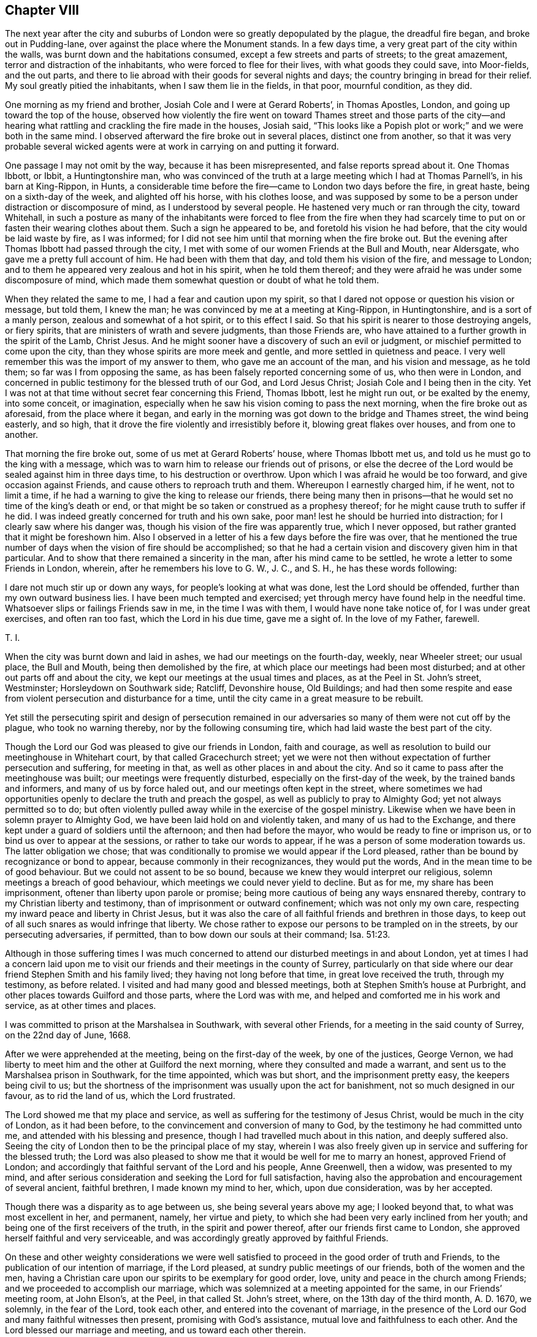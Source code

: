 == Chapter VIII

The next year after the city and suburbs of London
were so greatly depopulated by the plague,
the dreadful fire began, and broke out in Pudding-lane,
over against the place where the Monument stands.
In a few days time, a very great part of the city within the walls,
was burnt down and the habitations consumed, except a few streets and parts of streets;
to the great amazement, terror and distraction of the inhabitants,
who were forced to flee for their lives, with what goods they could save,
into Moor-fields, and the out parts,
and there to lie abroad with their goods for several nights and days;
the country bringing in bread for their relief.
My soul greatly pitied the inhabitants, when I saw them lie in the fields, in that poor,
mournful condition, as they did.

One morning as my friend and brother, Josiah Cole and I were at Gerard Roberts`',
in Thomas Apostles, London, and going up toward the top of the house,
observed how violently the fire went on toward Thames street and those parts
of the city--and hearing what rattling and crackling the fire made in the houses,
Josiah said,
"`This looks like a Popish plot or work;`" and we were both in the same mind.
I observed afterward the fire broke out in several places, distinct one from another,
so that it was very probable several wicked agents
were at work in carrying on and putting it forward.

One passage I may not omit by the way, because it has been misrepresented,
and false reports spread about it.
One Thomas Ibbott, or Ibbit, a Huntingtonshire man,
who was convinced of the truth at a large meeting which I had at Thomas Parnell`'s,
in his barn at King-Rippon, in Hunts,
a considerable time before the fire--came to London two days before the fire,
in great haste, being on a sixth-day of the week, and alighted off his horse,
with his clothes loose,
and was supposed by some to be a person under distraction or discomposure of mind,
as I understood by several people.
He hastened very much or ran through the city, toward Whitehall,
in such a posture as many of the inhabitants were forced to flee from the fire
when they had scarcely time to put on or fasten their wearing clothes about them.
Such a sign he appeared to be, and foretold his vision he had before,
that the city would be laid waste by fire, as I was informed;
for I did not see him until that morning when the fire broke out.
But the evening after Thomas Ibbott had passed through the city,
I met with some of our women Friends at the Bull and Mouth, near Aldersgate,
who gave me a pretty full account of him.
He had been with them that day, and told them his vision of the fire,
and message to London; and to them he appeared very zealous and hot in his spirit,
when he told them thereof; and they were afraid he was under some discomposure of mind,
which made them somewhat question or doubt of what he told them.

When they related the same to me, I had a fear and caution upon my spirit,
so that I dared not oppose or question his vision or message, but told them,
I knew the man; he was convinced by me at a meeting at King-Rippon, in Huntingtonshire,
and is a sort of a manly person, zealous and somewhat of a hot spirit,
or to this effect I said.
So that his spirit is nearer to those destroying angels, or fiery spirits,
that are ministers of wrath and severe judgments, than those Friends are,
who have attained to a further growth in the spirit of the Lamb, Christ Jesus.
And he might sooner have a discovery of such an evil or judgment,
or mischief permitted to come upon the city,
than they whose spirits are more meek and gentle,
and more settled in quietness and peace.
I very well remember this was the import of my answer to them,
who gave me an account of the man, and his vision and message, as he told them;
so far was I from opposing the same, as has been falsely reported concerning some of us,
who then were in London,
and concerned in public testimony for the blessed truth of our God,
and Lord Jesus Christ; Josiah Cole and I being then in the city.
Yet I was not at that time without secret fear concerning this Friend, Thomas Ibbott,
lest he might run out, or be exalted by the enemy, into some conceit, or imagination,
especially when he saw his vision coming to pass the next morning,
when the fire broke out as aforesaid, from the place where it began,
and early in the morning was got down to the bridge and Thames street,
the wind being easterly, and so high,
that it drove the fire violently and irresistibly before it,
blowing great flakes over houses, and from one to another.

That morning the fire broke out, some of us met at Gerard Roberts`' house,
where Thomas Ibbott met us, and told us he must go to the king with a message,
which was to warn him to release our friends out of prisons,
or else the decree of the Lord would be sealed against him in three days time,
to his destruction or overthrow.
Upon which I was afraid he would be too forward, and give occasion against Friends,
and cause others to reproach truth and them.
Whereupon I earnestly charged him, if he went, not to limit a time,
if he had a warning to give the king to release our friends,
there being many then in prisons--that he would set no time of the king`'s death or end,
or that might be so taken or construed as a prophesy thereof;
for he might cause truth to suffer if he did.
I was indeed greatly concerned for truth and his own sake,
poor man! lest he should be hurried into distraction;
for I clearly saw where his danger was,
though his vision of the fire was apparently true, which I never opposed,
but rather granted that it might be foreshown him.
Also I observed in a letter of his a few days before the fire was over,
that he mentioned the true number of days when the vision of fire should be accomplished;
so that he had a certain vision and discovery given him in that particular.
And to show that there remained a sincerity in the man,
after his mind came to be settled, he wrote a letter to some Friends in London, wherein,
after he remembers his love to G. W., J. C., and S. H., he has these words following:

I dare not much stir up or down any ways, for people`'s looking at what was done,
lest the Lord should be offended, further than my own outward business lies.
I have been much tempted and exercised;
yet through mercy have found help in the needful time.
Whatsoever slips or failings Friends saw in me, in the time I was with them,
I would have none take notice of, for I was under great exercises,
and often ran too fast, which the Lord in his due time, gave me a sight of.
In the love of my Father, farewell.

T+++.+++ I.

When the city was burnt down and laid in ashes, we had our meetings on the fourth-day,
weekly, near Wheeler street; our usual place, the Bull and Mouth,
being then demolished by the fire, at which place our meetings had been most disturbed;
and at other out parts off and about the city,
we kept our meetings at the usual times and places, as at the Peel in St. John`'s street,
Westminster; Horsleydown on Southwark side; Ratcliff, Devonshire house, Old Buildings;
and had then some respite and ease from violent persecution and disturbance for a time,
until the city came in a great measure to be rebuilt.

Yet still the persecuting spirit and design of persecution remained
in our adversaries so many of them were not cut off by the plague,
who took no warning thereby, nor by the following consuming tire,
which had laid waste the best part of the city.

Though the Lord our God was pleased to give our friends in London, faith and courage,
as well as resolution to build our meetinghouse in Whitehart court,
by that called Gracechurch street;
yet we were not then without expectation of further persecution and suffering,
for meeting in that, as well as other places in and about the city.
And so it came to pass after the meetinghouse was built;
our meetings were frequently disturbed, especially on the first-day of the week,
by the trained bands and informers, and many of us by force haled out,
and our meetings often kept in the street,
where sometimes we had opportunities openly to declare the truth and preach the gospel,
as well as publicly to pray to Almighty God; yet not always permitted so to do;
but often violently pulled away while in the exercise of the gospel ministry.
Likewise when we have been in solemn prayer to Almighty God,
we have been laid hold on and violently taken, and many of us had to the Exchange,
and there kept under a guard of soldiers until the afternoon;
and then had before the mayor, who would be ready to fine or imprison us,
or to bind us over to appear at the sessions, or rather to take our words to appear,
if he was a person of some moderation towards us.
The latter obligation we chose;
that was conditionally to promise we would appear if the Lord pleased,
rather than be bound by recognizance or bond to appear,
because commonly in their recognizances, they would put the words,
And in the mean time to be of good behaviour.
But we could not assent to be so bound,
because we knew they would interpret our religious,
solemn meetings a breach of good behaviour,
which meetings we could never yield to decline.
But as for me, my share has been imprisonment,
oftener than liberty upon parole or promise;
being more cautious of being any ways ensnared thereby,
contrary to my Christian liberty and testimony,
than of imprisonment or outward confinement; which was not only my own care,
respecting my inward peace and liberty in Christ Jesus,
but it was also the care of all faithful friends and brethren in those days,
to keep out of all such snares as would infringe that liberty.
We chose rather to expose our persons to be trampled on in the streets,
by our persecuting adversaries, if permitted,
than to bow down our souls at their command; Isa. 51:23.

Although in those suffering times I was much concerned
to attend our disturbed meetings in and about London,
yet at times I had a concern laid upon me to visit
our friends and their meetings in the county of Surrey,
particularly on that side where our dear friend Stephen Smith and his family lived;
they having not long before that time, in great love received the truth,
through my testimony, as before related.
I visited and had many good and blessed meetings,
both at Stephen Smith`'s house at Purbright,
and other places towards Guilford and those parts, where the Lord was with me,
and helped and comforted me in his work and service, as at other times and places.

I was committed to prison at the Marshalsea in Southwark, with several other Friends,
for a meeting in the said county of Surrey, on the 22nd day of June, 1668.

After we were apprehended at the meeting, being on the first-day of the week,
by one of the justices, George Vernon,
we had liberty to meet him and the other at Guilford the next morning,
where they consulted and made a warrant,
and sent us to the Marshalsea prison in Southwark, for the time appointed,
which was but short, and the imprisonment pretty easy, the keepers being civil to us;
but the shortness of the imprisonment was usually upon the act for banishment,
not so much designed in our favour, as to rid the land of us, which the Lord frustrated.

The Lord showed me that my place and service,
as well as suffering for the testimony of Jesus Christ,
would be much in the city of London, as it had been before,
to the convincement and conversion of many to God,
by the testimony he had committed unto me, and attended with his blessing and presence,
though I had travelled much about in this nation, and deeply suffered also.
Seeing the city of London then to be the principal place of my stay,
wherein I was also freely given up in service and suffering for the blessed truth;
the Lord was also pleased to show me that it would be well for me to marry an honest,
approved Friend of London;
and accordingly that faithful servant of the Lord and his people, Anne Greenwell,
then a widow, was presented to my mind,
and after serious consideration and seeking the Lord for full satisfaction,
having also the approbation and encouragement of several ancient, faithful brethren,
I made known my mind to her, which, upon due consideration, was by her accepted.

Though there was a disparity as to age between us, she being several years above my age;
I looked beyond that, to what was most excellent in her, and permanent, namely,
her virtue and piety, to which she had been very early inclined from her youth;
and being one of the first receivers of the truth, in the spirit and power thereof,
after our friends first came to London,
she approved herself faithful and very serviceable,
and was accordingly greatly approved by faithful Friends.

On these and other weighty considerations we were well satisfied
to proceed in the good order of truth and Friends,
to the publication of our intention of marriage, if the Lord pleased,
at sundry public meetings of our friends, both of the women and the men,
having a Christian care upon our spirits to be exemplary for good order, love,
unity and peace in the church among Friends; and we proceeded to accomplish our marriage,
which was solemnized at a meeting appointed for the same, in our Friends`' meeting room,
at John Elson`'s, at the Peel, in that called St. John`'s street, where,
on the 13th day of the third month, A. D. 1670, we solemnly, in the fear of the Lord,
took each other, and entered into the covenant of marriage,
in the presence of the Lord our God and many faithful witnesses then present,
promising with God`'s assistance, mutual love and faithfulness to each other.
And the Lord blessed our marriage and meeting, and us toward each other therein.

As divine Providence led me in the choice of a person,
whom I believed would be a suitable companion and help to me,
and that would be willing to sympathize and bear
part with me in my sufferings on truth`'s account,
so she proved not only a faithful wife, but as a dear sister,
and like a tender mother to me, after our marriage, in all my sufferings,
both by imprisonments and spoil and loss of goods.
All this she bore patiently, being resigned with me in the will of our God,
who enabled us by his power to stand faithful through all;
blessed be his glorious name forever,
in whose love we were preserved and continued towards each other to the end of her days;
having lived in peace and comfort, and in true, mutual, and constant love,
until parted by death.
I cannot forget the tender care which this my dear companion had over me,
and for my liberty,
when I was several times confined in prisons for my testimony on the Lord`'s account,
whose mercies in all respects I greatly prize, and hope shall never forget.
In a printed treatise, entitled, Piety Promoted, the life, service,
and death of my said wife are largely related,
and testimonies given thereof by many faithful Friends.

My dear wife was married to me seventeen years and nearly two months,
and was faithful and loving until death, and ended her days in great peace,
the 27th day of the fifth month, 1686, having by faith in, and faithfulness to,
our Lord Jesus Christ,
obtained a good report in her place and services in his church and people.

I remained a widower about one week short of two years, in which time,
I was for a while in a strait, whether or no I should ever marry again,
and earnestly sought the Lord to resolve and direct me,
both in the matter and in my choice, if I should marry.
I found freedom and clearness in the fear of God,
being also encouraged by some loving friends and brethren,
to propose marriage to Anne Goddard, an honest and virtuously inclined maid.
She then kept a shop in White chapel, London, and came of a good, honest,
and reputable family, being the daughter of captain Richard Goddard, clothier,
and Anne his wife, of Reading, who were then deceased.

After our agreement, and due procedure towards marriage, in the way of truth,
and unity of Friends,
our marriage was solemnized in a large public assembly
at our meetinghouse near Devonshire square,
London, the 19th of the fifth month, 1688.
She was an ingenuous and careful wife,
and we were mutually comforted together in true love and tender affection,
becoming so near relations.
The Lord so sanctified our disappointments and afflictions to us in this world,
that he gave us faith and patience, with submission to his providence,
to enable us to bear them,
and to look beyond all external objects of delight and afflictions here below,
which are but momentary, unto an eternal inheritance in his heavenly kingdom;
glory to his excellent name forever.

To return to the design of this history, relating to my concern in sufferings, trials,
and exercises, with many others, for the truth of God,
Our persecutors did not take warning, either by the plague and great mortality thereby,
or by the devouring fire,
which destroyed and laid waste the greatest part of the city of London,
as before mentioned.
They did not desist from their inhuman work of persecution,
but when they could not prevail to banish or destroy
us by their two former edicts or acts of Parliament,
then a third act was devised to impoverish us in our estates,
by mercenary as well as merciless informers.

The title of the third act is:

An Act to prevent and suppress seditious conventicles, 22 Car.
2, 1670.

The preamble:
For providing further and more speedy remedies against the
growing and dangerous practices of seditious sectaries,
and other disloyal persons, who, under pretence of tender consciences, have,
or may at their meetings, contrive insurrections, as late experience has showed.

The matter of fact assigned therein: Any subject of this realm,
of the age of sixteen years, or upward, being present at any assembly, conventicle,
or meeting, under colour or pretence of any exercise of religion,
in other manner than according to the liturgy of the church of England.
Five persons or more being assembled together, in any house inhabited, or uninhabited,
field or place.

The manner of conviction: Any one or more justices of the peace, or chief magistrate,
required and enjoined, upon proof to him, or them, of such offence,
either by confession of the party, or oath of two witnesses, or by notorious evidence,
and circumstance of the fact, to make a record of every such offence, under his,
or their hands and seals; which record so made,
shall be taken and adjudged to be a full conviction of every such offender,
for such offence.
+++[+++Whereupon fines were imposed, and heavy distresses made.]

The penalties, by fines, etc.: A fine of five shillings for the first offence,
and ten shillings for the second: which fine and fines,
for the first and every other offence,
to be levied by distress and sale of the offender`'s goods and chattels;
or in case of the poverty of such offender,
upon the goods and chattels of any other person convicted of the
like offence at the same conventicle--so as the sum to be levied,
amount not in the whole, to above the sum often pounds for one meeting.

One third part of the monies levied, for the use of the king.

Another third part thereof, for the use of the poor of the parish, etc.

And the other third part thereof, to the informer and informers,
and to such person or persons, as the justice, or justices, etc., would appoint,
having regard to their diligence and industry, in the discovery, dispersing,
and punishing of the said conventicles.

And that the preacher, or teacher in any such meeting, assembly, or conventicle,
must for every such first offence, forfeit the sum of twenty pounds, etc.
And if the preacher or teacher be a stranger, and his name and habitation not known,
etc., or shall be thought unable to pay the same, the justice, justices, etc.,
are empowered and required to levy the same by warrant,
upon the goods and chattels of any such persons who shall be present at the same conventicle.
And the money so levied, to be disposed of in manner aforesaid.
And if such offender shall at any time again commit the like offence, or offences,
he shall for every such offence, incur the penalty of forty pounds,
to be levied and disposed as aforesaid.

Every person convicted of wittingly and willingly suffering any such meetings, etc.,
to be held in his or her house, out-house, barn, or yard,
shall forfeit the sum of twenty pounds, to be levied as aforesaid:
and in case of his or her poverty,
upon the goods and chattels of such persons who shall
be convicted of being present at the same conventicle;
and the money so levied, to be disposed of in manner aforesaid.

And it was provided, that no person by any clause of this Act,
should be liable to pay above ten pounds, for any one meeting,
in regard of the poverty of any other person, or persons.

It was also enacted, that justices, chief magistrates, constables, headboroughs,
and tithing-men, by warrant, should, and might, with such aid and force,
as they thought fit, break open, and enter into any house, or other place,
upon information of any such conventicle,
and take into their custody the persons there assembled, to be proceeded against, etc.

And it was further enacted, that this Act, and all clauses therein,
be construed most largely and beneficially, for the suppressing of conventicles,
and for the justification and encouragement of all
persons to be employed in the execution thereof.

Thus I have recited so much of the contents of the said Act,
as may show the nature and tendency of it, and which in the execution thereof,
did severely affect us as a people,
merely for our religious concern in serving and worshipping Almighty God,
according to our religious persuasions and consciences,
for which end our meetings were held, both peaceably and innocently, on our parts.
And it was observable that the design of this Act was:

1+++.+++ To force a general conformity to the liturgy and practice of the church of England.

2+++.+++ The agents employed for that work, were generally a company of idle, loose,
profligate, and mercenary informers, by that law let loose to seek honest people`'s ruin,
by making great havoc and spoil of their goods.

3+++.+++ Those informers were the more bold and confident in their course of persecution,
eagerly pursuing peaceable subjects, and the ruin of their families,
where they had some proud persecuting justices to encourage them,
ready to grant them warrants, and to force officers to assist them.

4+++.+++ That which animated and emboldened those informers in their prosecutions,
was the clandestine course of conviction,
upon the oath of two of them made before a justice or two,
having for their own interest and gain, a third part of the fines;
though such clandestine and partial prosecution, conviction and punishment,
against free-born subjects of England, were expressly contrary to their just liberties,
the great charter, and to the common law and justice of England;
being also destructive of their property and birthrights.

5+++.+++ Many of those mercenary informers not only very ignorantly gave information upon oath,
but also many times swore falsely in fact; and several of them upon trial afterward,
were proved guilty, and legally convicted of perjury,
and stood in the pillory for the same, being prosecuted by other dissenters, not Quakers.
Though we afterward proved many of the informers
forsworn in several informations given upon oath,
wherein they swore notoriously false in fact; yet this prosecution and proof was made,
and took effect against them to weaken and discourage their
proceedings after the heat of persecution was much over;
of which I intend a further relation hereafter.

It was observable, that many of these informers came to beggary,
and some of them to miserable ends,
when their trade of informing against religious meetings was ended.
And what they got by their trade in making spoil upon others, did not prosper,
nor turn to the king`'s profit, nor to that of the poor,
no more than their work of persecution did to the honour of the king or church,
which they pretended and boasted they were servants to.
They in effect telling us.
Hey! we are servants to the king, and to the church;
we will make you fanatics leave your conventicles and conform;
and such like language we have often met with from them.

Upon the 5th day of the fourth month, 1670, our friends being met as usual,
in a peaceable manner, at their meetinghouse in Whitehart court, in Grace-church-street,
(so called,) London, where George Whitehead being moved publicly to pray to God,
in time of prayer was laid hold on by some of the soldiers, pulled away,
and haled out of the meeting, as they did John Bolton also, an ancient citizen,
for declaring the truth to the people, advising them, who were rude, to be sober.
They were both had to the Exchange, and there kept six hours, after which,
according to order, they appeared at Guild-hall, before Sir Joseph Sheldon;
George Whitehead called for their accusers, to have them face to face.

Some of the soldiers being called to give evidence,
George Whitehead warned them to take heed what they swore;
and he also warned Joseph Sheldon, and the rest with him,
to do nothing but what they would answer before the great God,
who would judge righteously.
For, said he, we apprehend that we are taken contrary to law, even to this present Act,
by soldiers, where there was no resistance made by any of us: we desire to be heard.

Joseph Sheldon said, "`If you be illegally convicted,
you may make your appeal;`" endeavouring to stop George Whitehead from pleading.

George Whitehead:--I desire to be heard.

But being interrupted several times, he said,
"`I require you in point of justice to hear me,
being a free-born Englishman;`" whereupon they did a little permit him.
"`We would not have you that are our judges,
in the mean time to prejudice your own consciences, by an illegal conviction;
nor to do anything but as you will answer the great God;
for we have a tenderness to your consciences.`"

Joseph Sheldon.--Well, we must answer for what we do: take you no care for that.

The witnesses being upon their oaths, one affirmed, that George Whitehead was preaching,
or teaching, when they took him.

Joseph Sheldon commanded the witnesses to be gone, or depart.

George Whitehead:--I desire the witnesses may stay till I have answered:
but Joseph Sheldon urged them still to depart.

George Whitehead:--They have absolutely forsworn themselves; for I was not preaching,
nor teaching, when they took me.

Another that stood by the justice, said, "`You were praying when they took you.`"

George Whitehead:--Take notice, this man has spoken truth.
But the witness has forsworn himself, in saying that I was preaching.

Nevertheless, the clerk wrote down, George Whitehead an offender;
but what judgment was given by the justices against him or John Bolton,
they did not hear, either of fine or imprisonment, at that time.
The Lord was pleased sometimes to touch the consciences,
even of some of the magistrates and our adversaries,
whereby they were stopped in their proceedings,
and prevented from running us to the extreme severity
and penalties of the persecuting laws.

Upon the 26th day of the fourth month, 1670, being the first-day of the week,
our friends being again assembled In their meeting place aforesaid, in Whitehart court,
Sir Samuel Starling, then lord mayor, and some others,
having ordered a priest to be there,
he read common-prayer and preached a sermon in the gallery,
seeming to preach up and excite to love, according to these Scriptures of Paul,
Eph. 5:2, and 4:2. 15; the commendation of love being the priest`'s chief subject.
But contrary thereto in the time of his preaching,
the soldiers being present to guard him and disturb us,
were rude and abusive to several of our friends, for speaking a few words to the priest,
to show him how contrary their actions were to his preaching; though he did not rebuke,
or stop them from their rudeness and violence to our friends, women, as well as men.

A great concourse of people came and were present at the meeting,
many to attend the priest; and many out of curiosity and novelty,
to hear and see what work the priest and his company would make.
For it seemed a very strange thing to see a minister or priest of the church of England,
stand up and read common-prayer, say or sing their service,
and preach in a Quakers`' meeting, deemed an unlawful conventicle,
and therein to preach up love and charity,
and at the same time to be attended and guarded with a company of soldiers,
to apprehend and persecute the Quakers for an unlawful meeting or conventicle.
These proceedings appeared as strange as they were inconsistent.

After sermon was ended, George Whitehead stood up,
and preached the gospel of peace and love, to show how contrary thereto persecution was.
The people were quiet and still, and gave audience,
and the meeting was in a peaceable posture for a little time, until two rude fellows,
with the soldiers following them, violently pulled George Whitehead down,
and by their force pushed down some women, and carried him to the mayor`'s,
and kept him awhile in his yard.
His name, and some false information against him, being carried to the mayor,
he quickly sent out a warrant to commit him to the compter,
then in the Gate-house at Bishopsgate, for making a disturbance,
until he should find sureties, or was delivered by law;
and thus far without first calling in,
or admitting George Whitehead to be heard in his own defence.

But George Whitehead coming to have a sight of the warrant of his commitment,
desired to speak with the lord mayor himself, which some of his officers made way for;
when George Whitehead told the mayor, that there was a mistake in the warrant,
which was that charge against him for making a "`disturbance,
for there was no such thing; he made no disturbance,
but contrary wise quieted the people by seasonable advice and counsel.
To which the mayor said, he would examine further into it after evening prayer;
but in the mean time sent George Whitehead to the compter,
and in the evening sent for him again, and then said to George Whitehead,
Your women have disturbed the minister; asking him further.
Do they not disturb you?

George Whitehead answered, that there was a concourse of people of all sorts,
many not being our friends, who made a noise; but for our women,
some did speak something as they might judge it their duty;
and probably thought they might, seeing the priest`'s hearers did speak;
the priest one sentence, and they another, and when they cried.
Lord have mercy upon us, some of the women did cry, Woe to you hypocrites.
After other discourse between George Whitehead and the mayor,
the constable and another with him, were sworn; and all that they could testify was,
that he stood up and preached after their minister had ended;
but what he preached they could not tell.

The mayor said, "`If the minister had done all, it was a conventicle,
and I must fine you twenty pounds.`"
And then after he said, "`forty pounds.`"

George Whitehead said, "`If I had preached sedition, or discord,
against either the government, or peace of the nation,
if that could be made appear against me, I might justly suffer by this law,
being entitled, An Act to prevent and suppress seditious conventicles.
But seeing the witnesses cannot tell what I did preach,
I may signify the substance and tendency thereof.
A necessity being laid upon me, woe had been unto me, if I had not preached the gospel;
and it was no other,
but the gospel of peace and salvation by Christ Jesus that I preached,
to exalt the power of godliness, directing people thereunto, in Christ,
that they might not remain under empty and lifeless forms of profession.`"

The mayor said, "`I believe both you and others do good,
or have done good with your acting.`"

"`See then how evident it is, that what we suffer, is for doing good,
and not for any sedition or injury.

The mayor said, "`Well, I must fine you forty pounds, this being the second offence;
you were convicted before Sir Joseph Sheldon once before.`"

George Whitehead:--Must I suffer for preaching the gospel of peace,
as if I had been preaching sedition?
This is strange.
Doth the law make no difference?
Besides, I was not convicted according to this law or Act, before Justice Sheldon;
for it was there made appear, that the witness forswore himself against me,
as some there that stood by testified; for he swore that he took me preaching,
when many could testify, as some there did affirm, that I was praying,
and not at that time preaching.

Mayor: But were you on your knees with your hat off when they took you?

George Whitehead: Yes, I was, and the meeting was in a reverend posture of prayer;
the men with their hats off, and the soldiers pulled me down when I was praying.

Mayor: However, you were in a religious exercise.

George Whitehead:
If praying to God must be accounted a religious exercise not allowed by the liturgy;
yet I do not understand that praying is included
in that clause that mentions preaching or teaching, etc.
As where it is said,
"`That every person who shall take upon him to preach or teach in any such meeting,
assembly, or conventicle, and shall thereof be convicted as aforesaid,
shall for every such first offence the sum of twenty pounds forfeit.`"
Now here is no praying mentioned, therefore I desire your judgment,
whether by preaching or teaching can be meant praying.

Mayor: No, praying is not mentioned; however, your conviction is recorded;
you may make your appeal.

George Whitehead: To whom shall I make my appeal, but to those that wrong me?

Mayor: I must do according to law; I must fine you forty pounds.

George Whitehead: Then I must be fined for preaching the gospel of peace,
as if I had been preaching sedition.
By this it is all one case to preach sedition or the gospel of peace.
But such a law makes no difference between preaching sedition,
and preaching the gospel of peace, I must deny,
as being both against reason and against God.
And God who judges righteously, and by whom actions are weighed,
will judge between you and us in this thing.

I do not remember that the fine threatened upon this
pretended conviction was ever levied upon my goods,
though several others were to great excess.

Another passage, by the way, I think right to observe.
On a fourth-day of the week I was taken out of a meeting at Whitehart court,
in Gracechurch street, by an officer abetted by some others,
and had before the said Samuel Starling, lord mayor,
where information was given against me, that I was taken at such a meeting;
and the question being, what did I do there, or what manner of religious exercise had we,
the officer answered, he took me preaching.
The mayor would needs have it that it was a conventicle,
and our exercise of religion contrary,
or not according to the liturgy and practice of the church of England.
I answered.
The witness does not prove that;
he questioned if the liturgy or common prayer was read among us at that meeting.
I told him he should not proceed against me beyond his evidence.
What says the witness?
we are not bound to accuse ourselves.
The witness does not say any such thing as that we
exercised religion contrary to the liturgy,
neither does he evidence that we had not the liturgy read among us.
He can only say, he came into the meeting when I was preaching; and took me preaching,
but does not know what I preached; so that he came into the meeting in sermon time,
and the liturgy or common prayer used not to be read in sermon time.
This allegation I used to him, because he deemed our meeting a conventicle, and unlawful,
if the common prayer was not read in it; and therefore I urged the evidence he had,
which did not prove the matter of fact against me,
or any of us who were at the said meeting,
so that he could not reasonably proceed against us, upon the evidence given,
yet I told him our manner of religious exercise is well known.

I had some religious discourse with the said lord mayor, at some certain times,
and endeavoured to possess him with better principles than those of persecution.
He being something of a professor of religion, and sometimes touched with truth,
carried it more fairly toward me than some other persecutors did,
and I had some fairer quarter from him than from some other magistrates.
He was not one of the worst persecutors in those days,
though sometimes too much concerned with others in
that unchristian work of persecution against us.

Upon the 17th day of the fifth month, 1670, being the first-day of the week.
Friends were kept outside in the street, near their meetinghouse,
at Peel in St. John`'s street, so termed, by red coat soldiers and a constable;
and when two women spoke a few words of truth and soberness,
the soldiers came and violently pulled them away.
As they came to take them,
some were so violent that they pushed men and women with their muskets,
and tore part of Mary Wicks`'s clothes, her scarf and apron,
and pinched her--bruising some of the men Friends with their muskets,
whereupon one Friend cried out to the constable to keep the peace.

George Whitehead, near the latter end of the meeting,
being moved in much tenderness and brokenness of spirit to call upon the Lord in prayer;
presently after he began,
the soldiers came rudely and violently pulled him away into the entry among them.

George Whitehead then told them of their wickedness and incivility toward the women,
and how much below both soldiers and the spirits of men they acted,
in abusing peaceable men and women as they had done.
Presently after they pulled into their sentry or guard, John Scott and Samuel Richardson,
and these three were detained in their custody nearly three hours;
and then a great company of red coat soldiers guarded them to an ale house near Clerkenwell,
where two justices were justice Foster and justice Boules,
with a great company of the king`'s horsemen or guard before the door.

As George Whitehead and his friends were brought to the door, he called out for justice,
saying, I am glad we are come before the civil magistrates;
we desire justice of you against the soldiers,
who have kept us out of our meeting in the street, and taken us contrary to law,
even contrary to the present act of Parliament,
which does not require them to meddle with meetings, unless where resistance is made;
and upon certificate thereof, as the act mentions.
Besides, some of these soldiers behaved themselves rudely, abused several of our friends;
and punched some of the women with their muskets, and hurt them.
In the next place, we wholly except against these soldiers being witnesses,
looking upon them as not fit, nor ought they to be accepted for witnesses against us,
having broken the law themselves.

George Whitehead several times called for justice,
as they would answer the great God of heaven and earth,
who will judge righteously between us.
The justice said, "`You shall have justice.`"
Whereupon a major on horseback said to the justices, "`Sir,
he will preach till night if you will hear him,`"

The justice bowed, with his hat off, to the major,
and showed him great reverence and readiness to convict the prisoners.
The major and captain, with others,
alighted and came in to see the two justices do their work against the prisoners;
and the red-coats were called, and many of them came in to bear witness against us;
but George Whitehead excepted against them as unlawful witnesses, as before.
However, contrary to law and equity,
they were put upon their oaths to witness against the prisoners, whom they had abused,
and illegally apprehended,
the justices not at all cautioning them to take heed what they swore, but the major did.
What they informed against George Whitehead upon oath was,
that there were about three hundred met in the street; that they took him preaching,
standing on a bulk or stall.

George Whitehead answered, That is not true, I was praying, standing on the ground,
but leaning on a stall.

Soldiers.
We took him praying, but leaning on a bulk.

George Whitehead: See how confused and contradictory they are in their evidence,
for preaching and praying are two things;
neither is praying mentioned in that clause of the act that
is made against such as take upon them to preach or teach.

Justice Foster.
You conjured them together to the meeting.

George Whitehead: That is not true,
for they were gathered together before I came to the meeting.

Major.
He does as much as tell the justice he lies.

George Whitehead: I do not tell him he lies; but I say again,
it is false that I conjured the people together.
The major reproved the soldiers for going beyond his order,
in going out into the street to take our friends, saying,
I gave you order only to keep them out in the street, and you to keep sentry at the door.

Justice Boules.
Sir, but after you were gone, I ordered them to take those that preached,
and I thank them.

Justice Foster.
What a devil did you come there to pray for?

George Whitehead: Do these words become a magistrate?
We did not meet to hear or sing ballads in the street, nor do we meet at play houses,
nor at bawdy houses, nor at drinking houses, to be drunk, where the devil is served;
but singly to serve and worship the living God, for which we suffer.

The major and some more with him, seemed highly concerned at those words--calling out,
Who do you accuse?
Who do you accuse for going to bawdy houses?
Whereupon some of the company present smiled one upon another.

George Whitehead: I accuse none, but tell you what meetings we do not come at, nor own;
and for what end we do meet.

The information the soldiers gave against John Scott, was, that they took him preaching,
which was, because when they came with violence, he desired them to be moderate,
and what crime did he thereby commit?

Their information against Samuel Richardson, was,
that he laid violent hands upon one of their muskets; but this was utterly false,
and denied by Samuel Richardson, for he was standing peaceably, as he said,
with his hands in his pocket in the meeting.

Then the justices seeming to incline to convict the prisoners upon the act against conventicles,
George Whitehead had a few words with them about it, pleading to prevent their severity.
But justice Foster urging to have them convicted, two warrants were made,
and the said George Whitehead, John Scott, and Samuel Richardson,
were had to New prison by the constable and soldiers:
the troopers all the time of their examination standing before the door where they were.

It was observable that in their court order,
they missed setting down George Whitehead`'s name; and instead thereof,
set down Arthur Gotten, who was a soldier that helped to take them.

The next day after the commitment, being the second-day of the week,
and 18th day of the fifth month, and about the sixth hour in the afternoon,
the two justices aforesaid came to the prison;
and when they had called George Whitehead into the room to them,
they asked him his name and place, which he answered,
and then they spoke to this purpose;
That they had several laws which they could proceed upon against him,
and particularly the statute of Oxford, the oath, etc.
The clerk having the oath of allegiance in his hand,
written with blanks left for the names, and a law book before them.

George Whitehead answered, I desire you would not go about to ensnare us,
for the law was not made to make men transgressors, but to punish them,
where it finds such.
We were apprehended and accused as breakers of the late act against conventicles,
let us first be tried upon that act, and cleared, and not have a new snare laid for us.

Justice Foster.
We will not lay snares for you;
if you will pay your twenty pounds you shall be discharged.

George Whitehead answered something about the said act, as not justly chargeable thereby;
but they quickly caused him to withdraw, and called in John Scott,
who had a long discourse with them; they accusing him for being an old soldier,
and tendered him the oath, according to the Oxford act,
made against non-conformist ministers, which he refusing to take,
they threatened to detain him in prison six months; after which,
they again called in George Whitehead and Samuel Richardson,
and asked George Whitehead if he would pay his twenty pounds,
and if he would promise to come no more at the meeting at Peel?

George Whitehead answered,
I cannot pay any fine or money for praying to God or worshipping him;
and as for promising to come no more there, I am not my own; I stand in the will of God,
neither can I promise any such thing as to forbear coming to worship or pray to God.

One of them asked Samuel Richardson, "`Will you promise to come no more at meeting?`"

Samuel Richardson.
I can promise no such thing.

Justice.
Will you pay your five shillings?

Samuel Richardson.
I do not know that I owe you five shillings.

So, having fined George Whitehead twenty pounds, as they said, but it was not levied,
and Samuel Richardson five shillings, they discharged them.
But they detained John Scott in prison six months, it was supposed on the Oxford act,
though he was no non-conformist minister, nor pretending to holy orders;
and what great crime had they against him in his
desiring moderation from the rude and violent soldiers?

We were sensible of the Lord`'s power and presence,
and that he stood by us and strengthened us in bearing our faithful.
Christian testimony for his name and worship,
through all these exercises and persecutions.
I was sensible also that the Lord our God would plead our innocent cause,
and that he often did plead it, even in the consciences of many of our adversaries,
persecutors and judges,
and that sometimes they were hard put to it to proceed or carry on their work against us.
At that time, and many other times,
the Lord our God was pleased so to restrain the remainder of their wrath,
as not to allow them to proceed to the execution thereof,
nor of the evils thereby designed; glory honour,
and dominion be to our God and to the Lamb, forever and ever.
